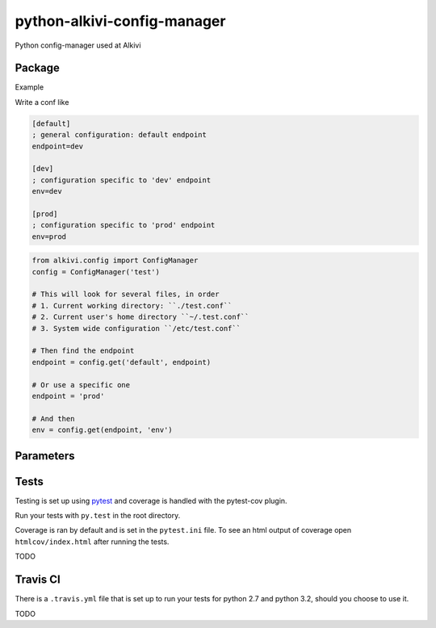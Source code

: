 python-alkivi-config-manager
============================

|Build Status| |Requirements Status|

Python config-manager used at Alkivi

Package
-------

Example

Write a conf like

.. code:: ini

    [default]
    ; general configuration: default endpoint
    endpoint=dev

    [dev]
    ; configuration specific to 'dev' endpoint
    env=dev

    [prod]
    ; configuration specific to 'prod' endpoint
    env=prod

.. code:: python

    from alkivi.config import ConfigManager
    config = ConfigManager('test')

    # This will look for several files, in order
    # 1. Current working directory: ``./test.conf``
    # 2. Current user's home directory ``~/.test.conf``
    # 3. System wide configuration ``/etc/test.conf``

    # Then find the endpoint
    endpoint = config.get('default', endpoint)

    # Or use a specific one
    endpoint = 'prod'

    # And then
    env = config.get(endpoint, 'env')

Parameters
----------

Tests
-----

Testing is set up using `pytest <http://pytest.org>`__ and coverage is
handled with the pytest-cov plugin.

Run your tests with ``py.test`` in the root directory.

Coverage is ran by default and is set in the ``pytest.ini`` file. To see
an html output of coverage open ``htmlcov/index.html`` after running the
tests.

TODO

Travis CI
---------

There is a ``.travis.yml`` file that is set up to run your tests for
python 2.7 and python 3.2, should you choose to use it.

TODO

.. |Build Status| image:: https://travis-ci.org/alkivi-sas/python-alkivi-config-manager.svg?branch=master
   :target: https://travis-ci.org/alkivi-sas/python-alkivi-config-manager
.. |Requirements Status| image:: https://requires.io/github/alkivi-sas/python-alkivi-config-manager/requirements.svg?branch=master
   :target: https://requires.io/github/alkivi-sas/python-alkivi-config-manager/requirements/?branch=master


